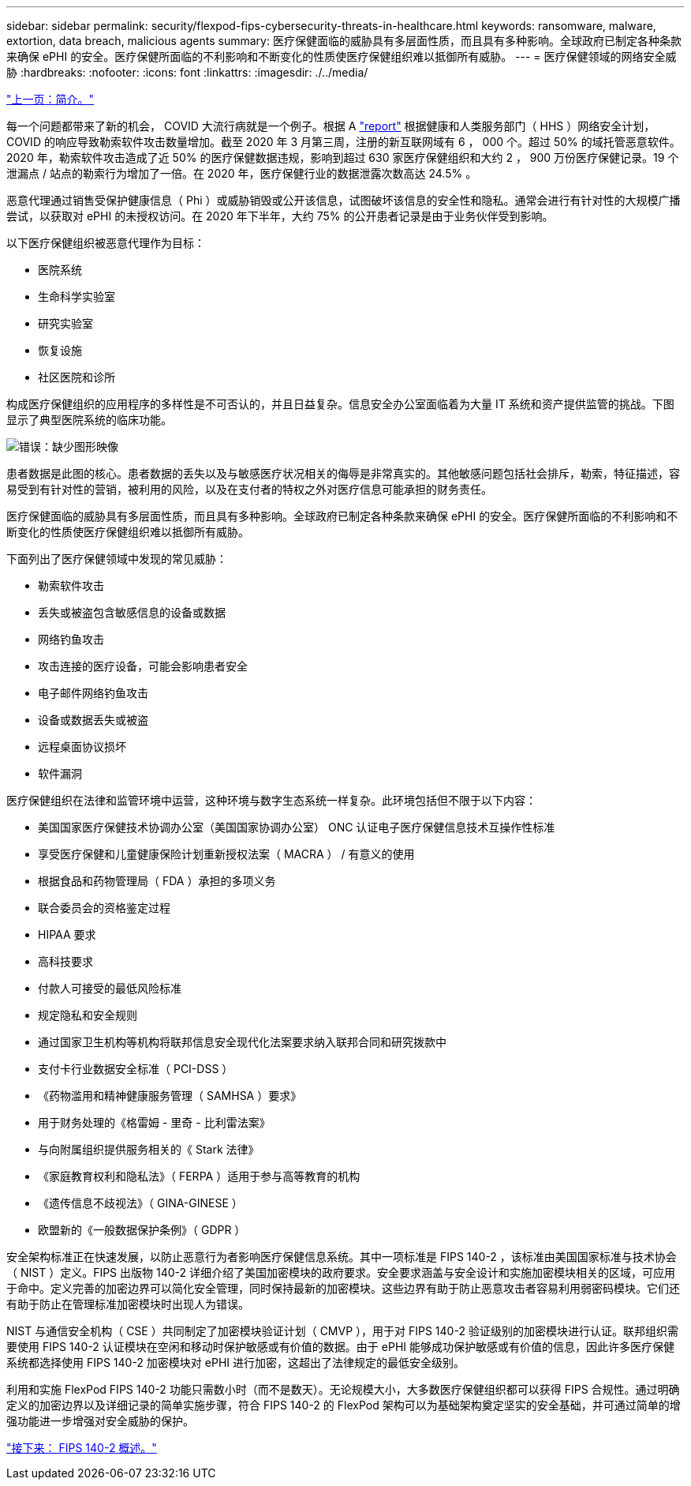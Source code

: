 ---
sidebar: sidebar 
permalink: security/flexpod-fips-cybersecurity-threats-in-healthcare.html 
keywords: ransomware, malware, extortion, data breach, malicious agents 
summary: 医疗保健面临的威胁具有多层面性质，而且具有多种影响。全球政府已制定各种条款来确保 ePHI 的安全。医疗保健所面临的不利影响和不断变化的性质使医疗保健组织难以抵御所有威胁。 
---
= 医疗保健领域的网络安全威胁
:hardbreaks:
:nofooter: 
:icons: font
:linkattrs: 
:imagesdir: ./../media/


link:flexpod-fips-introduction.html["上一页：简介。"]

每一个问题都带来了新的机会， COVID 大流行病就是一个例子。根据 A https://www.hhs.gov/sites/default/files/2020-hph-cybersecurty-retrospective-tlpwhite.pdf["report"^] 根据健康和人类服务部门（ HHS ）网络安全计划， COVID 的响应导致勒索软件攻击数量增加。截至 2020 年 3 月第三周，注册的新互联网域有 6 ， 000 个。超过 50% 的域托管恶意软件。2020 年，勒索软件攻击造成了近 50% 的医疗保健数据违规，影响到超过 630 家医疗保健组织和大约 2 ， 900 万份医疗保健记录。19 个泄漏点 / 站点的勒索行为增加了一倍。在 2020 年，医疗保健行业的数据泄露次数高达 24.5% 。

恶意代理通过销售受保护健康信息（ Phi ）或威胁销毁或公开该信息，试图破坏该信息的安全性和隐私。通常会进行有针对性的大规模广播尝试，以获取对 ePHI 的未授权访问。在 2020 年下半年，大约 75% 的公开患者记录是由于业务伙伴受到影响。

以下医疗保健组织被恶意代理作为目标：

* 医院系统
* 生命科学实验室
* 研究实验室
* 恢复设施
* 社区医院和诊所


构成医疗保健组织的应用程序的多样性是不可否认的，并且日益复杂。信息安全办公室面临着为大量 IT 系统和资产提供监管的挑战。下图显示了典型医院系统的临床功能。

image:flexpod-fips-image2.png["错误：缺少图形映像"]

患者数据是此图的核心。患者数据的丢失以及与敏感医疗状况相关的侮辱是非常真实的。其他敏感问题包括社会排斥，勒索，特征描述，容易受到有针对性的营销，被利用的风险，以及在支付者的特权之外对医疗信息可能承担的财务责任。

医疗保健面临的威胁具有多层面性质，而且具有多种影响。全球政府已制定各种条款来确保 ePHI 的安全。医疗保健所面临的不利影响和不断变化的性质使医疗保健组织难以抵御所有威胁。

下面列出了医疗保健领域中发现的常见威胁：

* 勒索软件攻击
* 丢失或被盗包含敏感信息的设备或数据
* 网络钓鱼攻击
* 攻击连接的医疗设备，可能会影响患者安全
* 电子邮件网络钓鱼攻击
* 设备或数据丢失或被盗
* 远程桌面协议损坏
* 软件漏洞


医疗保健组织在法律和监管环境中运营，这种环境与数字生态系统一样复杂。此环境包括但不限于以下内容：

* 美国国家医疗保健技术协调办公室（美国国家协调办公室） ONC 认证电子医疗保健信息技术互操作性标准
* 享受医疗保健和儿童健康保险计划重新授权法案（ MACRA ） / 有意义的使用
* 根据食品和药物管理局（ FDA ）承担的多项义务
* 联合委员会的资格鉴定过程
* HIPAA 要求
* 高科技要求
* 付款人可接受的最低风险标准
* 规定隐私和安全规则
* 通过国家卫生机构等机构将联邦信息安全现代化法案要求纳入联邦合同和研究拨款中
* 支付卡行业数据安全标准（ PCI-DSS ）
* 《药物滥用和精神健康服务管理（ SAMHSA ）要求》
* 用于财务处理的《格雷姆 - 里奇 - 比利雷法案》
* 与向附属组织提供服务相关的《 Stark 法律》
* 《家庭教育权利和隐私法》（ FERPA ）适用于参与高等教育的机构
* 《遗传信息不歧视法》（ GINA-GINESE ）
* 欧盟新的《一般数据保护条例》（ GDPR ）


安全架构标准正在快速发展，以防止恶意行为者影响医疗保健信息系统。其中一项标准是 FIPS 140-2 ，该标准由美国国家标准与技术协会（ NIST ）定义。FIPS 出版物 140-2 详细介绍了美国加密模块的政府要求。安全要求涵盖与安全设计和实施加密模块相关的区域，可应用于命中。定义完善的加密边界可以简化安全管理，同时保持最新的加密模块。这些边界有助于防止恶意攻击者容易利用弱密码模块。它们还有助于防止在管理标准加密模块时出现人为错误。

NIST 与通信安全机构（ CSE ）共同制定了加密模块验证计划（ CMVP ），用于对 FIPS 140-2 验证级别的加密模块进行认证。联邦组织需要使用 FIPS 140-2 认证模块在空闲和移动时保护敏感或有价值的数据。由于 ePHI 能够成功保护敏感或有价值的信息，因此许多医疗保健系统都选择使用 FIPS 140-2 加密模块对 ePHI 进行加密，这超出了法律规定的最低安全级别。

利用和实施 FlexPod FIPS 140-2 功能只需数小时（而不是数天）。无论规模大小，大多数医疗保健组织都可以获得 FIPS 合规性。通过明确定义的加密边界以及详细记录的简单实施步骤，符合 FIPS 140-2 的 FlexPod 架构可以为基础架构奠定坚实的安全基础，并可通过简单的增强功能进一步增强对安全威胁的保护。

link:flexpod-fips-overview-of-fips-140-2.html["接下来： FIPS 140-2 概述。"]
